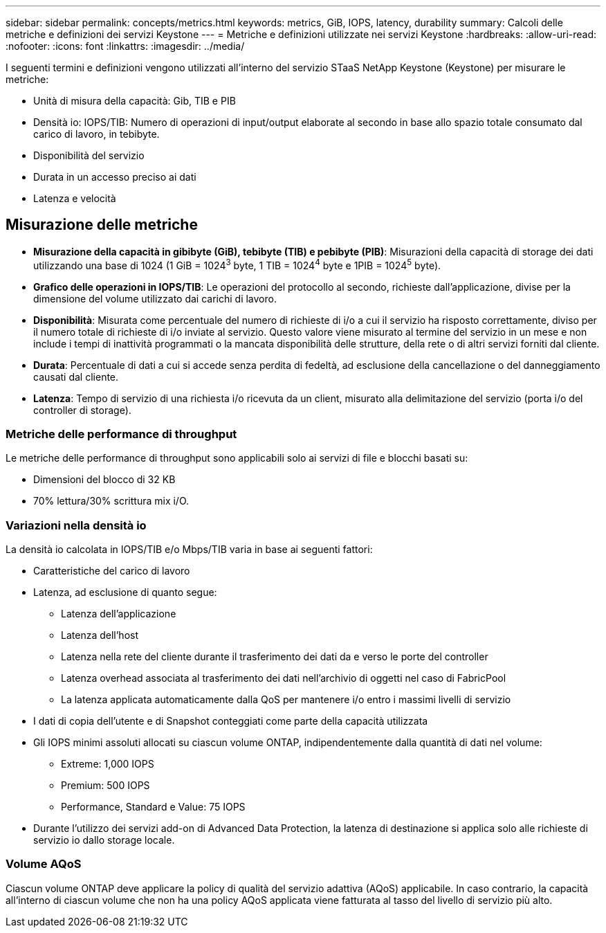 ---
sidebar: sidebar 
permalink: concepts/metrics.html 
keywords: metrics, GiB, IOPS, latency, durability 
summary: Calcoli delle metriche e definizioni dei servizi Keystone 
---
= Metriche e definizioni utilizzate nei servizi Keystone
:hardbreaks:
:allow-uri-read: 
:nofooter: 
:icons: font
:linkattrs: 
:imagesdir: ../media/


[role="lead"]
I seguenti termini e definizioni vengono utilizzati all'interno del servizio STaaS NetApp Keystone (Keystone) per misurare le metriche:

* Unità di misura della capacità: Gib, TIB e PIB
* Densità io: IOPS/TIB: Numero di operazioni di input/output elaborate al secondo in base allo spazio totale consumato dal carico di lavoro, in tebibyte.
* Disponibilità del servizio
* Durata in un accesso preciso ai dati
* Latenza e velocità




== Misurazione delle metriche

* *Misurazione della capacità in gibibyte (GiB), tebibyte (TIB) e pebibyte (PIB)*: Misurazioni della capacità di storage dei dati utilizzando una base di 1024 (1 GiB = 1024^3^ byte, 1 TIB = 1024^4^ byte e 1PIB = 1024^5^ byte).
* *Grafico delle operazioni in IOPS/TIB*: Le operazioni del protocollo al secondo, richieste dall'applicazione, divise per la dimensione del volume utilizzato dai carichi di lavoro.
* *Disponibilità*: Misurata come percentuale del numero di richieste di i/o a cui il servizio ha risposto correttamente, diviso per il numero totale di richieste di i/o inviate al servizio. Questo valore viene misurato al termine del servizio in un mese e non include i tempi di inattività programmati o la mancata disponibilità delle strutture, della rete o di altri servizi forniti dal cliente.
* *Durata*: Percentuale di dati a cui si accede senza perdita di fedeltà, ad esclusione della cancellazione o del danneggiamento causati dal cliente.
* *Latenza*: Tempo di servizio di una richiesta i/o ricevuta da un client, misurato alla delimitazione del servizio (porta i/o del controller di storage).




=== Metriche delle performance di throughput

Le metriche delle performance di throughput sono applicabili solo ai servizi di file e blocchi basati su:

* Dimensioni del blocco di 32 KB
* 70% lettura/30% scrittura mix i/O.




=== Variazioni nella densità io

La densità io calcolata in IOPS/TIB e/o Mbps/TIB varia in base ai seguenti fattori:

* Caratteristiche del carico di lavoro
* Latenza, ad esclusione di quanto segue:
+
** Latenza dell'applicazione
** Latenza dell'host
** Latenza nella rete del cliente durante il trasferimento dei dati da e verso le porte del controller
** Latenza overhead associata al trasferimento dei dati nell'archivio di oggetti nel caso di FabricPool
** La latenza applicata automaticamente dalla QoS per mantenere i/o entro i massimi livelli di servizio


* I dati di copia dell'utente e di Snapshot conteggiati come parte della capacità utilizzata
* Gli IOPS minimi assoluti allocati su ciascun volume ONTAP, indipendentemente dalla quantità di dati nel volume:
+
** Extreme: 1,000 IOPS
** Premium: 500 IOPS
** Performance, Standard e Value: 75 IOPS


* Durante l'utilizzo dei servizi add-on di Advanced Data Protection, la latenza di destinazione si applica solo alle richieste di servizio io dallo storage locale.




=== Volume AQoS

Ciascun volume ONTAP deve applicare la policy di qualità del servizio adattiva (AQoS) applicabile. In caso contrario, la capacità all'interno di ciascun volume che non ha una policy AQoS applicata viene fatturata al tasso del livello di servizio più alto.
